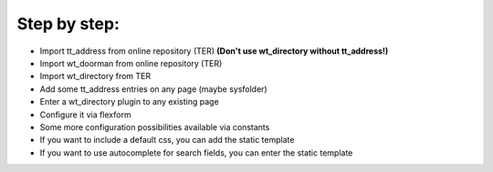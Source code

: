 ﻿

.. ==================================================
.. FOR YOUR INFORMATION
.. --------------------------------------------------
.. -*- coding: utf-8 -*- with BOM.

.. ==================================================
.. DEFINE SOME TEXTROLES
.. --------------------------------------------------
.. role::   underline
.. role::   typoscript(code)
.. role::   ts(typoscript)
   :class:  typoscript
.. role::   php(code)


Step by step:
^^^^^^^^^^^^^

- Import tt\_address from online repository (TER)  **(Don't use
  wt\_directory without tt\_address!)**

- Import wt\_doorman from online repository (TER)

- Import wt\_directory from TER

- Add some tt\_address entries on any page (maybe sysfolder)

- Enter a wt\_directory plugin to any existing page

- Configure it via flexform

- Some more configuration possibilities available via constants

- If you want to include a default css, you can add the static template

- If you want to use autocomplete for search fields, you can enter the
  static template

